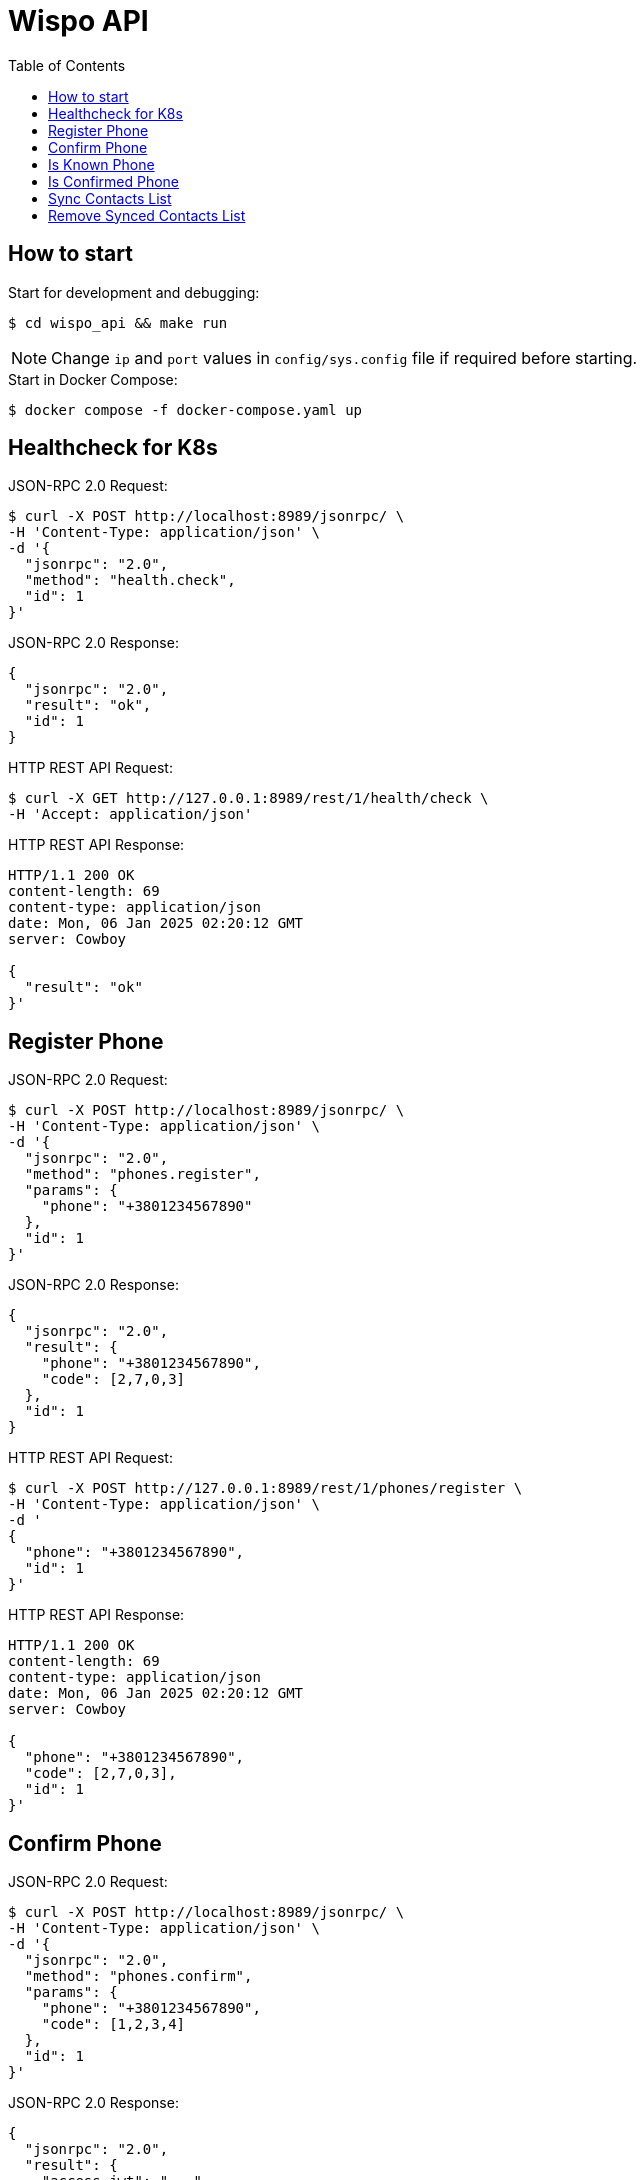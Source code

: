 = Wispo API
:toc:

== How to start

.Start for development and debugging:
[source,shell,linenum]
----
$ cd wispo_api && make run
----

NOTE: Change `ip` and `port` values in `config/sys.config` file if required before starting.

.Start in Docker Compose:
[source,shell,linenum]
----
$ docker compose -f docker-compose.yaml up
----

== Healthcheck for K8s

.JSON-RPC 2.0 Request:
[source,shell,linenum]
----
$ curl -X POST http://localhost:8989/jsonrpc/ \
-H 'Content-Type: application/json' \
-d '{
  "jsonrpc": "2.0",
  "method": "health.check",
  "id": 1
}'
----

.JSON-RPC 2.0 Response:
[source,json,linenum]
----
{
  "jsonrpc": "2.0",
  "result": "ok",
  "id": 1
}
----

.HTTP REST API Request:
[source,shell,linenum]
----
$ curl -X GET http://127.0.0.1:8989/rest/1/health/check \
-H 'Accept: application/json'
----

.HTTP REST API Response:
[source,shell,linenum]
----
HTTP/1.1 200 OK
content-length: 69
content-type: application/json
date: Mon, 06 Jan 2025 02:20:12 GMT
server: Cowboy

{
  "result": "ok"
}'
----


== Register Phone

.JSON-RPC 2.0 Request:
[source,shell,linenum]
----
$ curl -X POST http://localhost:8989/jsonrpc/ \
-H 'Content-Type: application/json' \
-d '{
  "jsonrpc": "2.0",
  "method": "phones.register",
  "params": {
    "phone": "+3801234567890"
  },
  "id": 1
}'
----

.JSON-RPC 2.0 Response:
[source,json,linenum]
----
{
  "jsonrpc": "2.0",
  "result": {
    "phone": "+3801234567890",
    "code": [2,7,0,3]
  },
  "id": 1
}
----

.HTTP REST API Request:
[source,shell,linenum]
----
$ curl -X POST http://127.0.0.1:8989/rest/1/phones/register \
-H 'Content-Type: application/json' \
-d '
{
  "phone": "+3801234567890",
  "id": 1
}'
----

.HTTP REST API Response:
[source,shell,linenum]
----
HTTP/1.1 200 OK
content-length: 69
content-type: application/json
date: Mon, 06 Jan 2025 02:20:12 GMT
server: Cowboy

{
  "phone": "+3801234567890",
  "code": [2,7,0,3],
  "id": 1
}'
----

== Confirm Phone

.JSON-RPC 2.0 Request:
[source,shell,linenum]
----
$ curl -X POST http://localhost:8989/jsonrpc/ \
-H 'Content-Type: application/json' \
-d '{
  "jsonrpc": "2.0",
  "method": "phones.confirm",
  "params": {
    "phone": "+3801234567890",
    "code": [1,2,3,4]
  },
  "id": 1
}'
----

.JSON-RPC 2.0 Response:
[source,json,linenum]
----
{
  "jsonrpc": "2.0",
  "result": {
    "access_jwt": "...",
    "refresh_jwt": "..."
  },
  "id": 1
}
----

.HTTP REST API Request:
[source,shell,linenum]
----
$ curl -X POST http://127.0.0.1:8989/rest/1/phones/confirm \
-H 'Content-Type: application/json' \
-d '
{
  "phone": "+3801234567890",
  "code": [1,2,3,4],
  "id": 1
}'
----

.HTTP REST API Response:
[source,shell,linenum]
----
HTTP/1.1 200 OK
content-length: 69
content-type: application/json
date: Mon, 06 Jan 2025 02:20:12 GMT
server: Cowboy

{
  "access_jwt": "...",
  "refresh_jwt": "...",
  "id": 1
}'
----

== Is Known Phone

.JSON-RPC 2.0 Request:
[source,shell,linenum]
----
$ curl -X POST http://localhost:8989/jsonrpc/ \
-H 'Content-Type: application/json' \
-d '{
  "jsonrpc": "2.0",
  "method": "phones.is_known",
  "params": {
    "phone": "+3801234567890"
  },
  "id": 1
}'
----

.JSON-RPC 2.0 Response:
[source,json,linenums]
----
{
  "jsonrpc": "2.0",
  "result": true,
  "id": 1
}
----

== Is Confirmed Phone

.JSON-RPC 2.0 Request:
[source,shell,linenum]
----
$ curl -X POST http://localhost:8989/jsonrpc/ \
-H 'Content-Type: application/json' \
-d '{
  "jsonrpc": "2.0",
  "method": "phones.is_confirmed",
  "params": {
    "phone": "+3801234567890"
  },
  "id": 1
}'
----

.JSON-RPC 2.0 Response:
[source,json,linenums]
----
{
  "jsonrpc": "2.0",
  "result": true,
  "id": 1
}
----

== Sync Contacts List

.JSON-RPC 2.0 Request:
[source,shell,linenum]
----
$ curl -X POST http://localhost:8989/jsonrpc/ \
-H 'Content-Type: application/json' \
-d '{
  "jsonrpc": "2.0",
  "method": "contacts.sync",
  "params": {
    "phone": "+3801234567890",
    "contacts": [...]
  },
  "id": 1
}'
----

.JSON-RPC 2.0 Response:
[source,json,linenum]
----
{
  "jsonrpc": "2.0",
  "result": "ok",
  "id": 1
}
----

== Remove Synced Contacts List

.JSON-RPC 2.0 Request:
[source,json,linenum]
----
{
  "jsonrpc": "2.0",
  "method": "contacts.remove_synced",
  "params": {},
  "id": 1
}
----

.JSON-RPC 2.0 Response:
[source,json,linenum]
----
{
  "jsonrpc": "2.0",
  "result": "ok",
  "id": 1
}
----